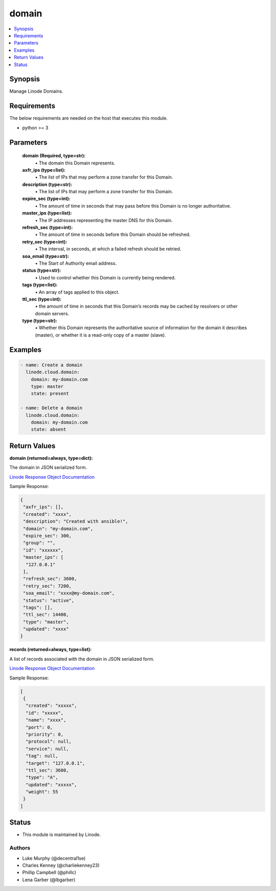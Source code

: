 .. _domain_module:


domain
======

.. contents::
   :local:
   :depth: 1


Synopsis
--------

Manage Linode Domains.



Requirements
------------
The below requirements are needed on the host that executes this module.

- python >= 3



Parameters
----------

  **domain (Required, type=str):**
    \• The domain this Domain represents.



  **axfr_ips (type=list):**
    \• The list of IPs that may perform a zone transfer for this Domain.


  **description (type=str):**
    \• The list of IPs that may perform a zone transfer for this Domain.


  **expire_sec (type=int):**
    \• The amount of time in seconds that may pass before this Domain is no longer authoritative.


  **master_ips (type=list):**
    \• The IP addresses representing the master DNS for this Domain.


  **refresh_sec (type=int):**
    \• The amount of time in seconds before this Domain should be refreshed.


  **retry_sec (type=int):**
    \• The interval, in seconds, at which a failed refresh should be retried.


  **soa_email (type=str):**
    \• The Start of Authority email address.


  **status (type=str):**
    \• Used to control whether this Domain is currently being rendered.


  **tags (type=list):**
    \• An array of tags applied to this object.


  **ttl_sec (type=int):**
    \• the amount of time in seconds that this Domain’s records may       be cached by resolvers or other domain servers.


  **type (type=str):**
    \• Whether this Domain represents the authoritative source of information for the domain it describes (master), or whether it is a read-only copy of a master (slave).







Examples
--------

.. code-block:: yaml+jinja

    
    - name: Create a domain 
      linode.cloud.domain:
        domain: my-domain.com
        type: master
        state: present

    - name: Delete a domain
      linode.cloud.domain:
        domain: my-domain.com
        state: absent




Return Values
-------------

**domain (returned=always, type=dict):**

The domain in JSON serialized form.

`Linode Response Object Documentation <https://www.linode.com/docs/api/domains/#domain-view>`_

Sample Response:

.. code-block:: JSON

    {
     "axfr_ips": [],
     "created": "xxxx",
     "description": "Created with ansible!",
     "domain": "my-domain.com",
     "expire_sec": 300,
     "group": "",
     "id": "xxxxxx",
     "master_ips": [
      "127.0.0.1"
     ],
     "refresh_sec": 3600,
     "retry_sec": 7200,
     "soa_email": "xxxx@my-domain.com",
     "status": "active",
     "tags": [],
     "ttl_sec": 14400,
     "type": "master",
     "updated": "xxxx"
    }


**records (returned=always, type=list):**

A list of records associated with the domain in JSON serialized form.

`Linode Response Object Documentation <https://www.linode.com/docs/api/domains/#domain-record-view>`_

Sample Response:

.. code-block:: JSON

    [
     {
      "created": "xxxxx",
      "id": "xxxxx",
      "name": "xxxx",
      "port": 0,
      "priority": 0,
      "protocol": null,
      "service": null,
      "tag": null,
      "target": "127.0.0.1",
      "ttl_sec": 3600,
      "type": "A",
      "updated": "xxxxx",
      "weight": 55
     }
    ]





Status
------




- This module is maintained by Linode.



Authors
~~~~~~~

- Luke Murphy (@decentral1se)
- Charles Kenney (@charliekenney23)
- Phillip Campbell (@phillc)
- Lena Garber (@lbgarber)

